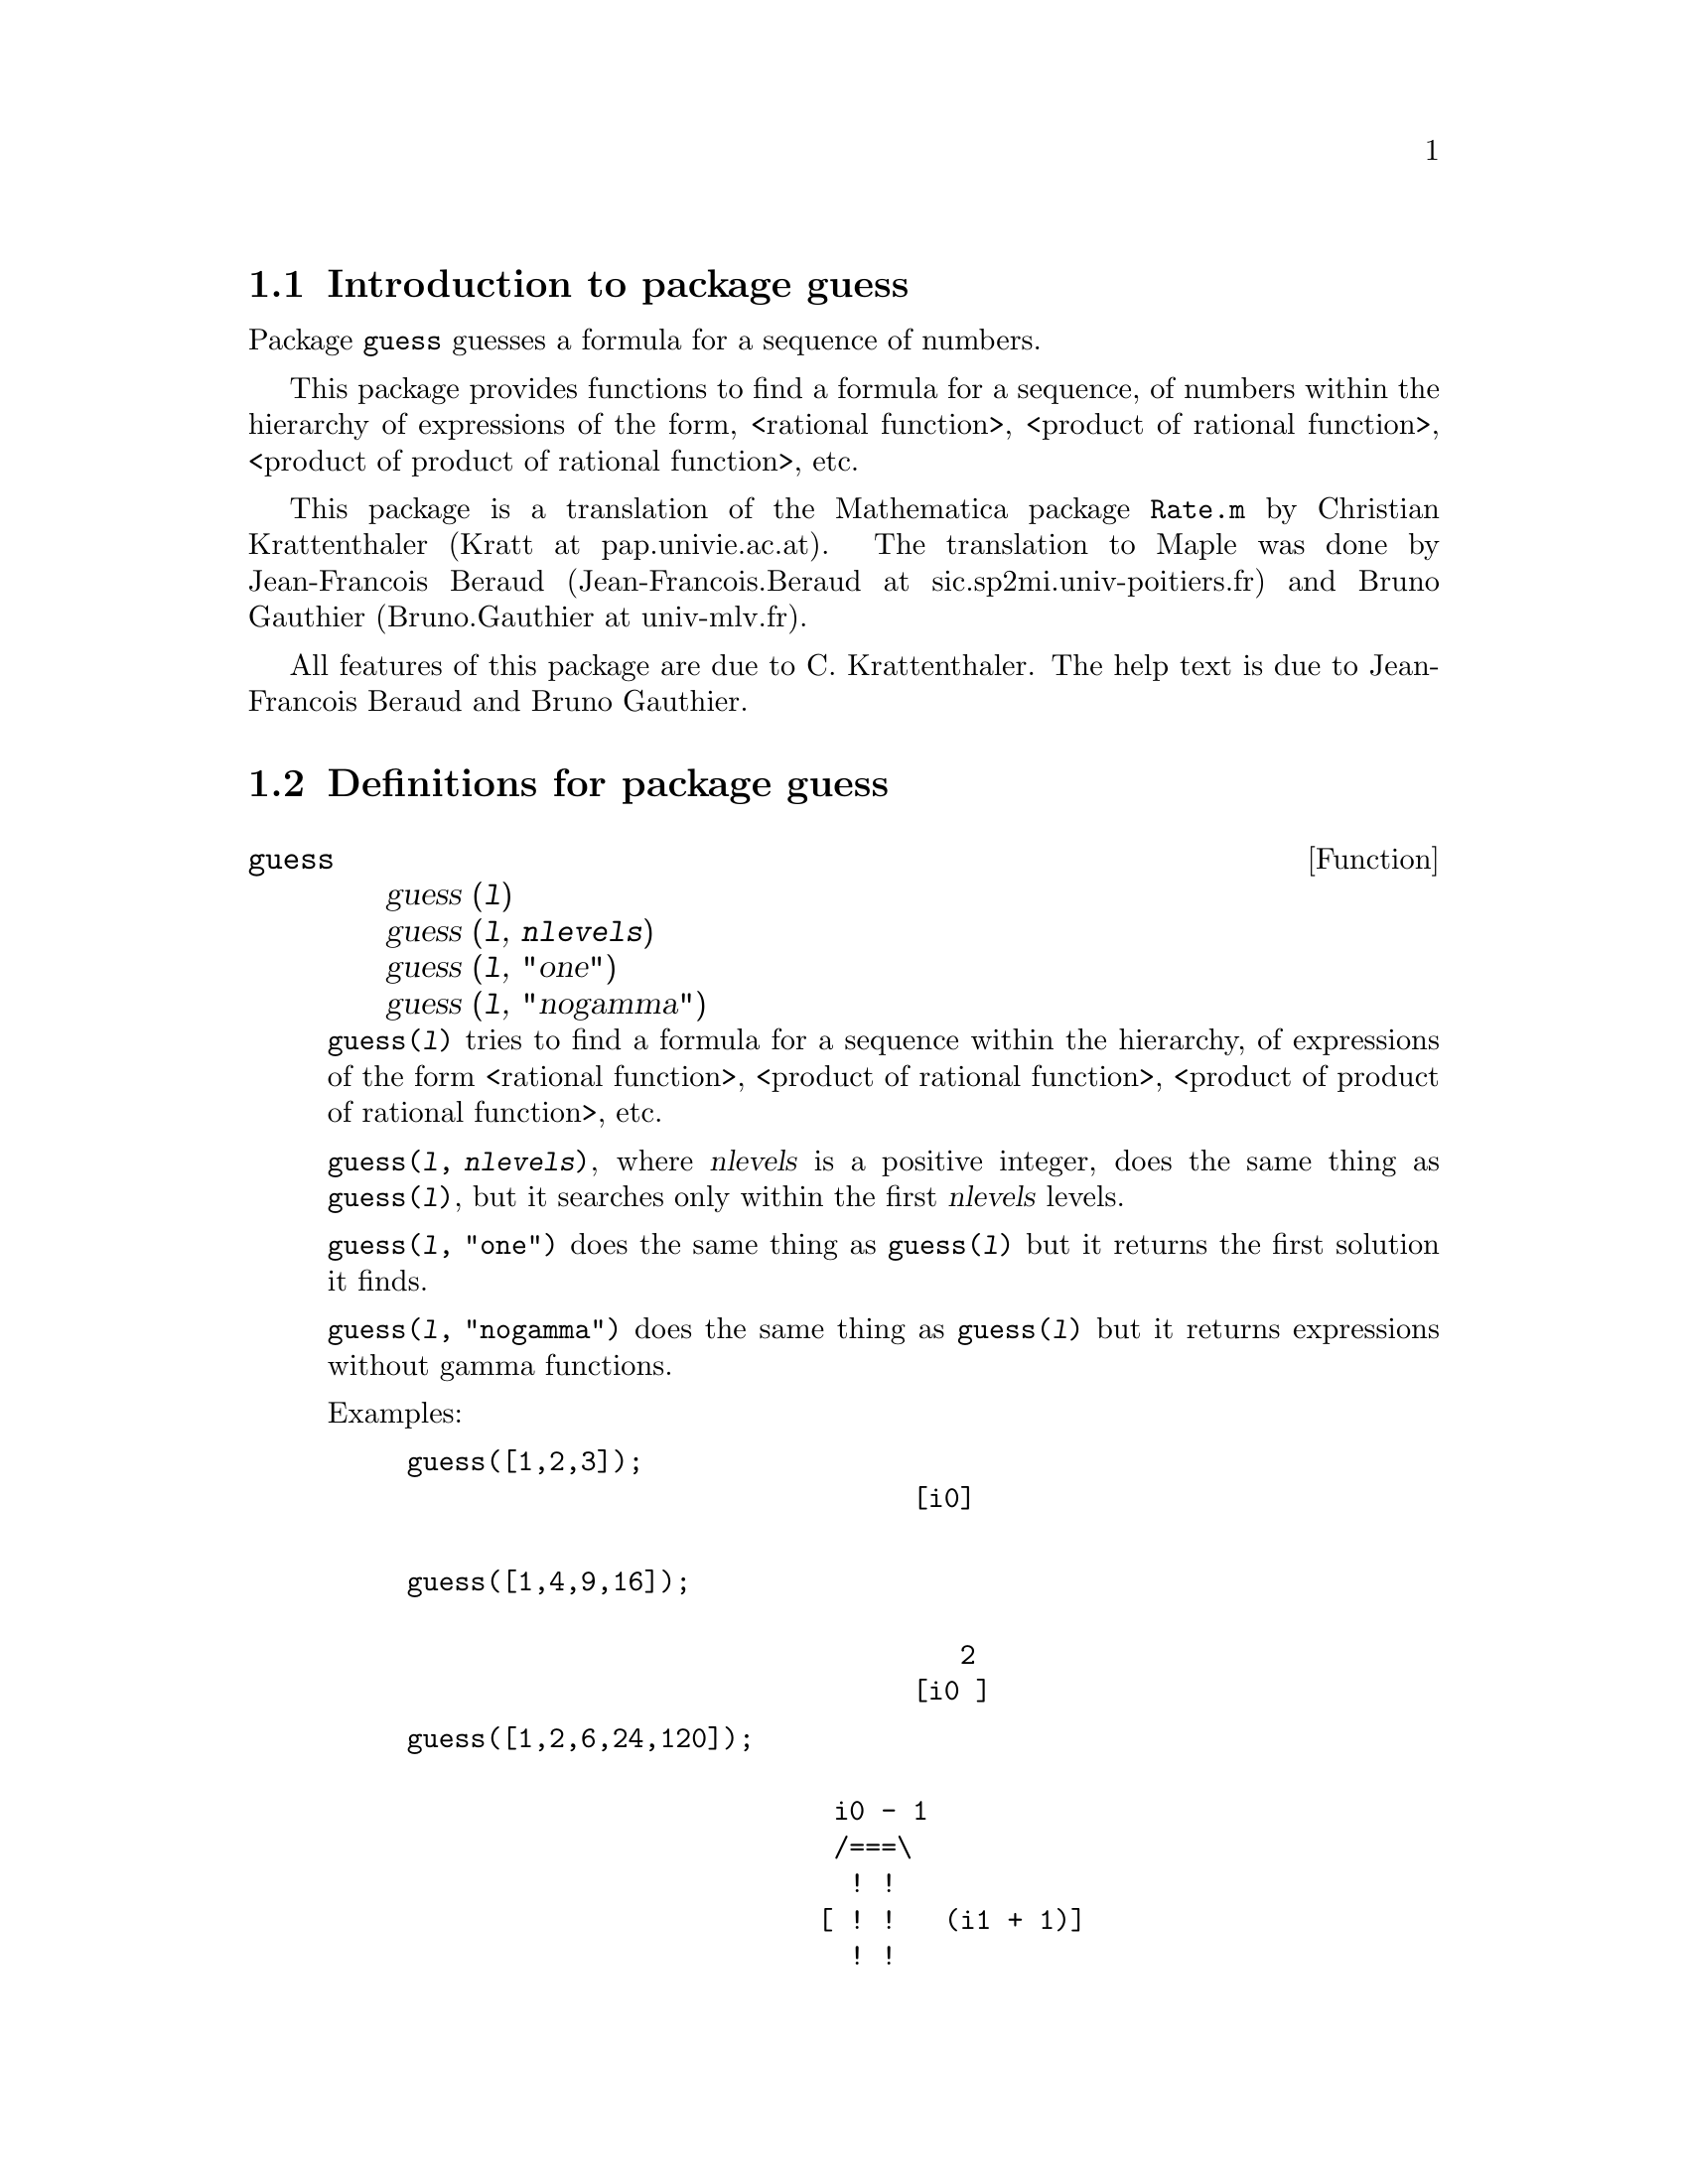 \input texinfo

@setfilename guess.info
@settitle Package guess

@ifinfo
@macro var {expr}
<\expr\>
@end macro
@end ifinfo

@dircategory Mathematics/Maxima
@direntry
* Package guess: (maxima)Maxima share package to guess a formula for a sequence.
@end direntry

@node Top, Introduction to package guess, (dir), (dir)
@top
@menu
* Introduction to package guess::
* Definitions for package guess::
* Function and variable index::
@end menu
@chapter Package guess

@node Introduction to package guess, Definitions for package guess, Top, Top
@section Introduction to package guess

Package @code{guess} guesses a formula for a sequence of numbers.

This  package  provides  functions  to find a formula for a sequence,
of  numbers   within  the  hierarchy  of   expressions   of   the   form,
<rational function>, <product of rational function>, <product of product
of rational function>, etc.

This package is a translation of the Mathematica package @code{Rate.m}
by Christian Krattenthaler (Kratt at pap.univie.ac.at).
The translation to Maple was done by
Jean-Francois Beraud (Jean-Francois.Beraud at sic.sp2mi.univ-poitiers.fr)
and Bruno Gauthier (Bruno.Gauthier at univ-mlv.fr).

All features of this package are due to C. Krattenthaler.
The help text is due to Jean-Francois Beraud and Bruno Gauthier.

@node Definitions for package guess, Function and variable index, Introduction to package guess, Top
@section Definitions for package guess

@deffn {Function} guess @
@*guess (@var{l}) @
@*guess (@var{l}, @var{nlevels}) @
@*guess (@var{l}, "one") @
@*guess (@var{l}, "nogamma")

@code{guess(@var{l})} tries to find a formula for a sequence within the hierarchy,
of expressions  of  the  form  <rational function>, <product of rational function>,
<product of product of rational function>, etc.

@code{guess(@var{l}, @var{nlevels})}, where @var{nlevels} is a positive integer,
does the same thing as @code{guess(@var{l})},
but it searches only within the first @var{nlevels} levels.

@code{guess(@var{l}, "one")} does the same thing as @code{guess(@var{l})}
but it returns the first solution it finds.

@code{guess(@var{l}, "nogamma")} does the same thing as @code{guess(@var{l})}
but it returns expressions without gamma functions.

Examples:

@example
guess([1,2,3]);
                                [i0]

@end example

@example
guess([1,4,9,16]);

                                   2
                                [i0 ]
@end example

@example
guess([1,2,6,24,120]);

                           i0 - 1
                           /===\
                            ! !
                          [ ! !   (i1 + 1)]
                            ! !
                           i1 = 1
@end example

@example
guess(makelist(product(product(gamma(i)*i^2,i,1,j),j,1,k),k,1,8));

                      i0 - 1   i1 - 1    i2 - 1
                      /===\    /===\     /===\          2
                       ! !      ! !       ! !   (i3 + 3)
                     [ ! !   4  ! !   18  ! !   ---------]
                       ! !      ! !       ! !    i3 + 2
                      i1 = 1   i2 = 1    i3 = 1
@end example

@example
guess([1,2,7,42,429,7436,218348,10850216]);

                    i0 - 1   i1 - 1
                    /===\    /===\
                     ! !      ! !   3 (3 i2 + 2) (3 i2 + 4)
                   [ ! !   2  ! !   -----------------------]
                     ! !      ! !   4 (2 i2 + 1) (2 i2 + 3)
                    i1 = 1   i2 = 1
@end example

@example
guess(makelist(k^3+k^2,k,1,7));


Dependent equations eliminated:  (6)
                       i0 - 1
                       /===\
         2              ! !                       5040
      [i0  (i0 + 1), 2  ! !   (- --------------------------------------),
                        ! !        4        3         2
                       i1 = 1    i1  - 24 i1  + 245 i1  - 1422 i1 + 360

                                                      i0 - 1
                                                      /===\
                                                       ! !   (i1 + 1) (i1 + 2)
                                                    2  ! !   -----------------]
                                                       ! !            2
                                                      i1 = 1        i1
@end example

Note that the last example produces three solutions. The first and the last are
equivalent, but the second is different! In this case,

@example
guess(makelist(k^3+k^2,k,1,7),1); 
@end example

or

@example
guess(makelist(k^3+k^2,k,1,7),"one");
@end example
 
find only the solution @code{i0^2*(i0 + 1)}, which is a rational function, and is also
the first function @code{guess} finds.

@end deffn

@node Function and variable index,  , Definitions for package guess, Top
@appendix Function and variable index
@printindex fn
@printindex vr

@bye
